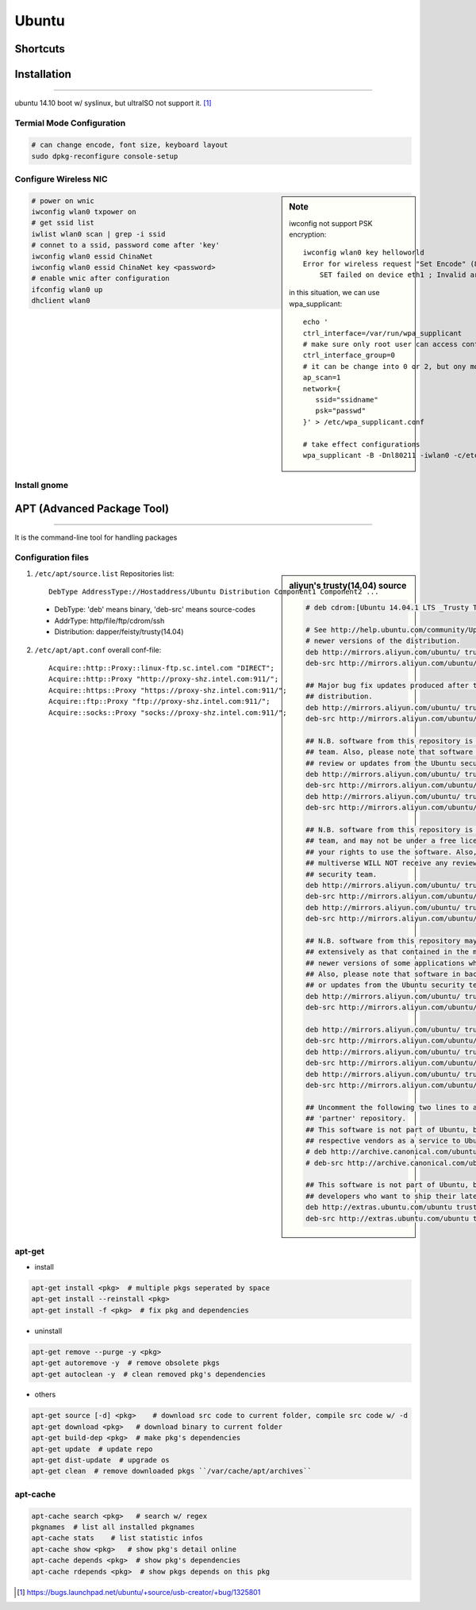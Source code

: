 ======
Ubuntu
======

Shortcuts
=========






Installation
============
============

ubuntu 14.10 boot w/ syslinux, but ultraISO not support it. [#]_

Termial Mode Configuration
--------------------------

.. code-block:: bash

    # can change encode, font size, keyboard layout
    sudo dpkg-reconfigure console-setup

Configure Wireless NIC
----------------------

.. sidebar:: Note

    iwconfig not support PSK encryption::

        iwconfig wlan0 key helloworld
        Error for wireless request "Set Encode" (8B2A) :
            SET failed on device eth1 ; Invalid argument.

    in this situation, we can use wpa_supplicant::

        echo '
        ctrl_interface=/var/run/wpa_supplicant
        # make sure only root user can access conf-file
        ctrl_interface_group=0
        # it can be change into 0 or 2, but ony mode 1 works
        ap_scan=1
        network={
           ssid="ssidname"
           psk="passwd" 
        }' > /etc/wpa_supplicant.conf

        # take effect configurations
        wpa_supplicant -B -Dnl80211 -iwlan0 -c/etc/wpa_supplicant.conf

.. code-block:: bash

    # power on wnic
    iwconfig wlan0 txpower on
    # get ssid list
    iwlist wlan0 scan | grep -i ssid
    # connet to a ssid, password come after 'key'
    iwconfig wlan0 essid ChinaNet
    iwconfig wlan0 essid ChinaNet key <password>
    # enable wnic after configuration
    ifconfig wlan0 up
    dhclient wlan0

Install gnome
-------------

.. code-block:: bash
    :linenos:

    # Personal Package Archives(short for ppa, provided by ubuntu)
    sudo add-apt-repository ppa:gnome3-team/gnome3
    sudo apt-get update
    sudo apt-get install gnome-shell ubuntu-gnome-desktop

    # unity desktop
    sudo apt-get install ubuntu-desktop

    # kde desktop
    sudo apt-get install kubuntu-desktop
    sudo apt-get install language-pack-kde-zh language-pack-kde-zh-base language-pack-zh language-pack-zh-base language-support-zh

    # change font size, get tweak tool
    sudo apt-get install unity-tweak-tool

APT (Advanced Package Tool)
===========================
===========================

It is the command-line tool for handling packages

Configuration files
-------------------

.. sidebar:: aliyun's trusty(14.04) source

    .. code-block:: guess

        # deb cdrom:[Ubuntu 14.04.1 LTS _Trusty Tahr_ - Release amd64 (20140722.2)]/ trusty main restricted

        # See http://help.ubuntu.com/community/UpgradeNotes for how to upgrade to
        # newer versions of the distribution.
        deb http://mirrors.aliyun.com/ubuntu/ trusty main restricted
        deb-src http://mirrors.aliyun.com/ubuntu/ trusty main restricted

        ## Major bug fix updates produced after the final release of the
        ## distribution.
        deb http://mirrors.aliyun.com/ubuntu/ trusty-updates main restricted
        deb-src http://mirrors.aliyun.com/ubuntu/ trusty-updates main restricted

        ## N.B. software from this repository is ENTIRELY UNSUPPORTED by the Ubuntu
        ## team. Also, please note that software in universe WILL NOT receive any
        ## review or updates from the Ubuntu security team.
        deb http://mirrors.aliyun.com/ubuntu/ trusty universe
        deb-src http://mirrors.aliyun.com/ubuntu/ trusty universe
        deb http://mirrors.aliyun.com/ubuntu/ trusty-updates universe
        deb-src http://mirrors.aliyun.com/ubuntu/ trusty-updates universe

        ## N.B. software from this repository is ENTIRELY UNSUPPORTED by the Ubuntu 
        ## team, and may not be under a free licence. Please satisfy yourself as to 
        ## your rights to use the software. Also, please note that software in 
        ## multiverse WILL NOT receive any review or updates from the Ubuntu
        ## security team.
        deb http://mirrors.aliyun.com/ubuntu/ trusty multiverse
        deb-src http://mirrors.aliyun.com/ubuntu/ trusty multiverse
        deb http://mirrors.aliyun.com/ubuntu/ trusty-updates multiverse
        deb-src http://mirrors.aliyun.com/ubuntu/ trusty-updates multiverse

        ## N.B. software from this repository may not have been tested as
        ## extensively as that contained in the main release, although it includes
        ## newer versions of some applications which may provide useful features.
        ## Also, please note that software in backports WILL NOT receive any review
        ## or updates from the Ubuntu security team.
        deb http://mirrors.aliyun.com/ubuntu/ trusty-backports main restricted universe multiverse
        deb-src http://mirrors.aliyun.com/ubuntu/ trusty-backports main restricted universe multiverse

        deb http://mirrors.aliyun.com/ubuntu/ trusty-security main restricted
        deb-src http://mirrors.aliyun.com/ubuntu/ trusty-security main restricted
        deb http://mirrors.aliyun.com/ubuntu/ trusty-security universe
        deb-src http://mirrors.aliyun.com/ubuntu/ trusty-security universe
        deb http://mirrors.aliyun.com/ubuntu/ trusty-security multiverse
        deb-src http://mirrors.aliyun.com/ubuntu/ trusty-security multiverse

        ## Uncomment the following two lines to add software from Canonical's
        ## 'partner' repository.
        ## This software is not part of Ubuntu, but is offered by Canonical and the
        ## respective vendors as a service to Ubuntu users.
        # deb http://archive.canonical.com/ubuntu trusty partner
        # deb-src http://archive.canonical.com/ubuntu trusty partner

        ## This software is not part of Ubuntu, but is offered by third-party
        ## developers who want to ship their latest software.
        deb http://extras.ubuntu.com/ubuntu trusty main
        deb-src http://extras.ubuntu.com/ubuntu trusty main


    

1. ``/etc/apt/source.list`` Repositories list::

    DebType AddressType://Hostaddress/Ubuntu Distribution Component1 Component2 ...

  - DebType: 'deb' means binary, 'deb-src' means source-codes
  - AddrType: http/file/ftp/cdrom/ssh
  - Distribution: dapper/feisty/trusty(14.04)


2. ``/etc/apt/apt.conf`` overall conf-file::

    Acquire::http::Proxy::linux-ftp.sc.intel.com "DIRECT";
    Acquire::http::Proxy "http://proxy-shz.intel.com:911/";
    Acquire::https::Proxy "https://proxy-shz.intel.com:911/";
    Acquire::ftp::Proxy "ftp://proxy-shz.intel.com:911/";
    Acquire::socks::Proxy "socks://proxy-shz.intel.com:911/";


apt-get
-------

- install

.. code-block:: bash

    apt-get install <pkg>  # multiple pkgs seperated by space
    apt-get install --reinstall <pkg>
    apt-get install -f <pkg>  # fix pkg and dependencies


- uninstall

.. code-block:: bash

    apt-get remove --purge -y <pkg>
    apt-get autoremove -y  # remove obsolete pkgs
    apt-get autoclean -y  # clean removed pkg's dependencies


- others

.. code-block:: bash

    apt-get source [-d] <pkg>    # download src code to current folder, compile src code w/ -d
    apt-get download <pkg>   # download binary to current folder
    apt-get build-dep <pkg>  # make pkg's dependencies
    apt-get update  # update repo
    apt-get dist-update  # upgrade os
    apt-get clean  # remove downloaded pkgs ``/var/cache/apt/archives``


apt-cache
---------

.. code-block:: bash

    apt-cache search <pkg>   # search w/ regex
    pkgnames  # list all installed pkgnames
    apt-cache stats    # list statistic infos
    apt-cache show <pkg>   # show pkg's detail online
    apt-cache depends <pkg>  # show pkg's dependencies
    apt-cache rdepends <pkg>  # show pkgs depends on this pkg



.. [#] https://bugs.launchpad.net/ubuntu/+source/usb-creator/+bug/1325801

